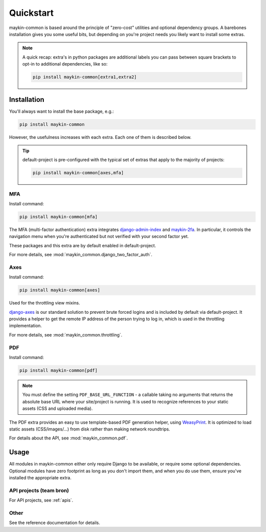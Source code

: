 .. _quickstart:

==========
Quickstart
==========

maykin-common is based around the principle of "zero-cost" utilities and optional
dependency groups. A barebones installation gives you some useful bits, but depending
on you're project needs you likely want to install some extras.

.. note:: A quick recap: extra's in python packages are additional labels you can
   pass between square brackets to opt-in to additional dependencies, like so:

   .. code-block:: bash

      pip install maykin-common[extra1,extra2]

Installation
============

You'll always want to install the base package, e.g.:

.. code-block:: bash

    pip install maykin-common

However, the usefulness increases with each extra. Each one of them is described below.

.. tip:: default-project is pre-configured with the typical set of extras that apply
   to the majority of projects:

   .. code-block:: bash

       pip install maykin-common[axes,mfa]

MFA
---

Install command:

.. code-block:: bash

    pip install maykin-common[mfa]

The MFA (multi-factor authentication) extra integrates
`django-admin-index <https://pypi.org/project/django-admin-index>`_ and
`maykin-2fa <https://pypi.org/project/maykin-2fa>`_. In particular, it controls the
navigation menu when you're authenticated but not verified with your second factor yet.

These packages and this extra are by default enabled in default-project.

For more details, see :mod:`maykin_common.django_two_factor_auth`.

Axes
----

Install command:

.. code-block:: bash

    pip install maykin-common[axes]

Used for the throttling view mixins.

`django-axes <https://pypi.org/project/django-axes>`_ is our standard solution to
prevent brute forced logins and is included by default via default-project. It provides
a helper to get the remote IP address of the person trying to log in, which is used in
the throttling implementation.

For more details, see :mod:`maykin_common.throttling`.

.. _quickstart_pdf:

PDF
---

Install command:

.. code-block:: bash

    pip install maykin-common[pdf]

.. note:: You must define the setting ``PDF_BASE_URL_FUNCTION`` - a callable taking no
   arguments that returns the absolute base URL where your site/project is running. It
   is used to recognize references to your static assets (CSS and uploaded media).

The PDF extra provides an easy to use template-based PDF generation helper, using
`WeasyPrint <https://pypi.org/project/weasyprint>`_. It is optimized to load static
assets (CSS/images/...) from disk rather than making network roundtrips.

For details about the API, see :mod:`maykin_common.pdf`.

Usage
=====

All modules in maykin-common either only require Django to be available, or require some
optional dependencies. Optional modules have zero footprint as long as you don't import
them, and when you do use them, ensure you've installed the appropriate extra.

API projects (team bron)
------------------------

For API projects, see :ref:`apis`.

Other
-----

See the reference documentation for details.
